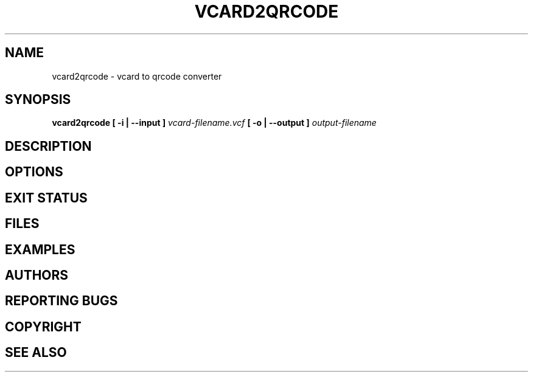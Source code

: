 .TH VCARD2QRCODE "1" "April 2022" "vcard2qrcode" "User commands"
.SH NAME
vcard2qrcode \- vcard to qrcode converter
.SH SYNOPSIS
.B vcard2qrcode [ -i | --input ]
.I vcard-filename.vcf
.B [ -o | --output ]
.I output-filename
.SH DESCRIPTION
.SH OPTIONS
.SH "EXIT STATUS"
.SH FILES
.SH EXAMPLES
.SH AUTHORS
.SH "REPORTING BUGS"
.SH COPYRIGHT
.SH "SEE ALSO"
